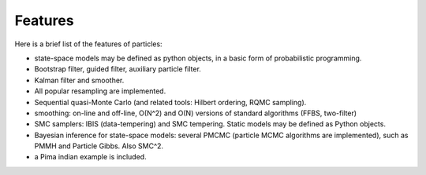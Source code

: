 Features
********

Here is a brief list of the features of particles: 

* state-space models may be defined as python objects, in a basic form of
  probabilistic programming. 
* Bootstrap filter, guided filter, auxiliary particle filter. 
* Kalman filter and smoother. 
* All popular resampling are implemented. 
* Sequential quasi-Monte Carlo (and related tools: Hilbert ordering, RQMC
  sampling). 
* smoothing: on-line and off-line, O(N^2) and O(N) versions of standard
  algorithms (FFBS, two-filter)
* SMC samplers: IBIS (data-tempering) and SMC tempering. Static models may 
  be defined as Python objects. 
* Bayesian inference for state-space models: several PMCMC (particle MCMC
  algorithms are implemented), such as PMMH and Particle Gibbs. Also SMC^2. 
* a Pima indian example is included. 


